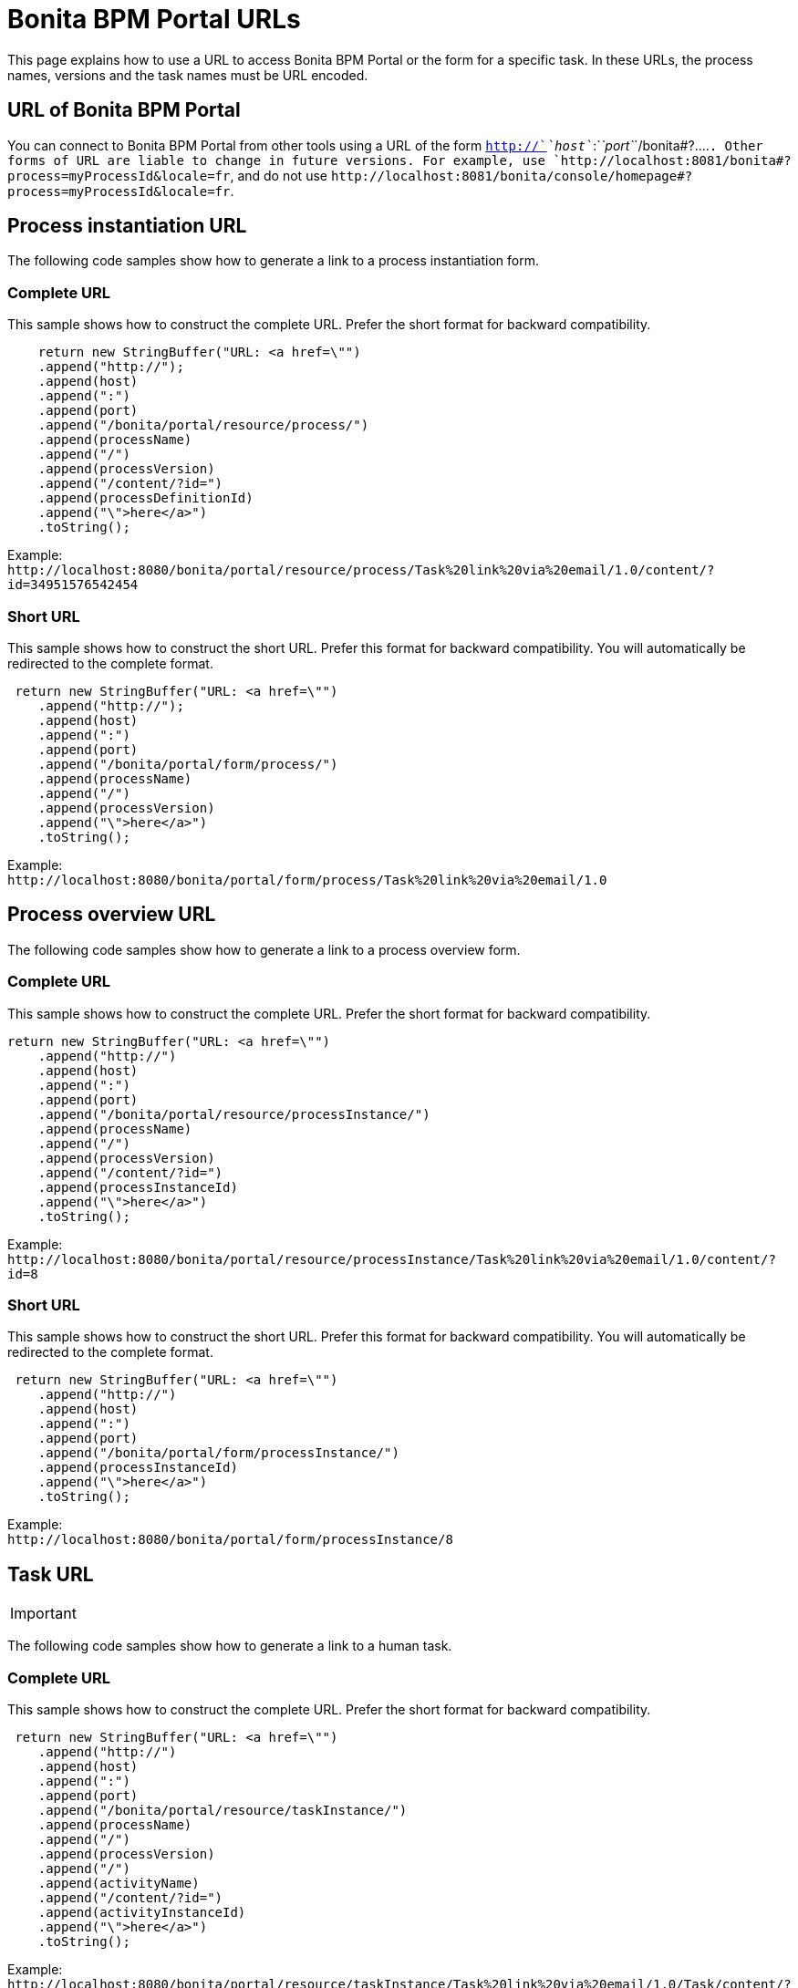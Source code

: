 = Bonita BPM Portal URLs
:description: This page explains how to use a URL to access Bonita BPM Portal or the form for a specific task. In these URLs, the process names, versions and the task names must be URL encoded.

This page explains how to use a URL to access Bonita BPM Portal or the form for a specific task. In these URLs, the process names, versions and the task names must be URL encoded.

== URL of Bonita BPM Portal

You can connect to Bonita BPM Portal from other tools using a URL of the form `http://`_`host`_`:`_`port`_`+/bonita#?....+`. Other forms of URL are liable to change in future versions. For example, use `+http://localhost:8081/bonita#?process=myProcessId&locale=fr+`, and do not use `+http://localhost:8081/bonita/console/homepage#?process=myProcessId&locale=fr+`.

== Process instantiation URL

The following code samples show how to generate a link to a process instantiation form.

=== Complete URL

This sample shows how to construct the complete URL. Prefer the short format for backward compatibility.

[source,java]
----
    return new StringBuffer("URL: <a href=\"")
    .append("http://");
    .append(host)
    .append(":")
    .append(port)
    .append("/bonita/portal/resource/process/")
    .append(processName)
    .append("/")
    .append(processVersion)
    .append("/content/?id=")
    .append(processDefinitionId)
    .append("\">here</a>")
    .toString();
----

Example: +
`+http://localhost:8080/bonita/portal/resource/process/Task%20link%20via%20email/1.0/content/?id=34951576542454+`

=== Short URL

This sample shows how to construct the short URL. Prefer this format for backward compatibility. You will automatically be redirected to the complete format.

[source,java]
----
 return new StringBuffer("URL: <a href=\"")
    .append("http://");
    .append(host)
    .append(":")
    .append(port)
    .append("/bonita/portal/form/process/")
    .append(processName)
    .append("/")
    .append(processVersion)
    .append("\">here</a>")
    .toString();
----

Example: +
`+http://localhost:8080/bonita/portal/form/process/Task%20link%20via%20email/1.0+`

== Process overview URL

The following code samples show how to generate a link to a process overview form.

=== Complete URL

This sample shows how to construct the complete URL. Prefer the short format for backward compatibility.

[source,java]
----
return new StringBuffer("URL: <a href=\"")
    .append("http://")
    .append(host)
    .append(":")
    .append(port)
    .append("/bonita/portal/resource/processInstance/")
    .append(processName)
    .append("/")
    .append(processVersion)
    .append("/content/?id=")
    .append(processInstanceId)
    .append("\">here</a>")
    .toString();
----

Example: +
`+http://localhost:8080/bonita/portal/resource/processInstance/Task%20link%20via%20email/1.0/content/?id=8+`

=== Short URL

This sample shows how to construct the short URL. Prefer this format for backward compatibility. You will automatically be redirected to the complete format.

[source,java]
----
 return new StringBuffer("URL: <a href=\"")
    .append("http://")
    .append(host)
    .append(":")
    .append(port)
    .append("/bonita/portal/form/processInstance/")
    .append(processInstanceId)
    .append("\">here</a>")
    .toString();
----

Example: +
`+http://localhost:8080/bonita/portal/form/processInstance/8+`

== Task URL

[IMPORTANT]
====

:fa-exclamation-triangle: *Important:* A task is not automatically assigned to the user who accesses the task form. There must first be a xref:bpm-api.adoc[REST API call to assign the task to the user]. Otherwise, the user will not be able to execute the task.
====

The following code samples show how to generate a link to a human task.

=== Complete URL

This sample shows how to construct the complete URL. Prefer the short format for backward compatibility.

[source,java]
----
 return new StringBuffer("URL: <a href=\"")
    .append("http://")
    .append(host)
    .append(":")
    .append(port)
    .append("/bonita/portal/resource/taskInstance/")
    .append(processName)
    .append("/")
    .append(processVersion)
    .append("/")
    .append(activityName)
    .append("/content/?id=")
    .append(activityInstanceId)
    .append("\">here</a>")
    .toString();
----

Example: +
`+http://localhost:8080/bonita/portal/resource/taskInstance/Task%20link%20via%20email/1.0/Task/content/?id=3+`

=== Short URL

This sample shows how to construct the short URL. Prefer this format for backward compatibility. You will automatically be redirected to the complete format.

[source,java]
----
return new StringBuffer("URL: <a href=\"")
    .append("http://")
    .append(host)
    .append(":")
    .append(port)
    .append("/bonita/portal/form/taskInstance/")
    .append(activityInstanceId)
    .append("\">here</a>")
    .toString();
----

Example: +
`+http://localhost:8080/bonita/portal/form/taskInstance/3+`

Or if you only have the process instance ID and the task name:

[source,java]
----
  return new StringBuffer("URL: <a href=\"")
    .append("http://")
    .append(host)
    .append(":")
    .append(port)
    .append("/bonita/portal/form/processInstance/")
    .append(processInstanceId)
    .append("/task/")
    .append(taskName)
    .append("\">here</a>")
    .toString();
----

Example: +
`+http://localhost:8080/bonita/portal/form/processInstance/8/task/request%20approval+`

With the above format, the first task with the name "request approval" available for the user found in the process instance with id 8 will be displayed.

== Using autologin

Bonita BPM 6.x URL syntax is supported in 7.x. Thus, 6.x autologin feature is supported in 7.0 version with 6.x URL syntax.
Go to xref:bonita-bpm-portal-urls.adoc[Accessing Bonita BPM Portal and forms by URL 6.5 documentation] for more information about this.

[IMPORTANT]
====

:fa-exclamation-triangle: *Warning:* The autologin feature only works with v6-type instantiation forms.
====

== URL parameter summary

|===
|  |  |

| Parameter
| Description
| Example

| `locale=<string>`
| Optional. Identifies the language to be used.
| `locale=en`

| `id=<id>`
| <ul><li>For process instantiation URL, identifies the process definition id.</li><li>For process overview URL, identifies the process instance id.</li><li>For task URL, identifies the activity instance of the task.</li>
| `id=6972973247608922361`

| `user=<userId>`
| Optional. Identifies the user you perform the task for (for administrators and process managers).
| `user=201`

| `tenant=<tenantId>`
| Optional. Identifies the tenant on which the process is deployed for multiple tenants environments (Multi-tenancy is available with the Performance edition only).
| `tenant=2`
|===
